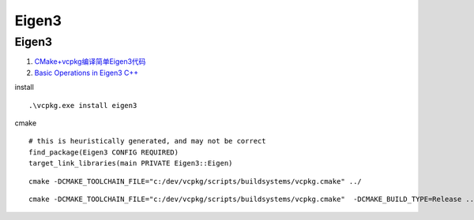 Eigen3
==================================

Eigen3
---------------------------------
#. `CMake+vcpkg编译简单Eigen3代码 <https://zhuanlan.zhihu.com/p/410353438/>`_
#. `Basic Operations in Eigen3 C++ <https://geophydog.cool/post/eigen3_operations/>`_



install
  
::

  .\vcpkg.exe install eigen3 
  
cmake  

::
  
  # this is heuristically generated, and may not be correct
  find_package(Eigen3 CONFIG REQUIRED)
  target_link_libraries(main PRIVATE Eigen3::Eigen)  
  
::
  
  cmake -DCMAKE_TOOLCHAIN_FILE="c:/dev/vcpkg/scripts/buildsystems/vcpkg.cmake" ../ 
  
::

  cmake -DCMAKE_TOOLCHAIN_FILE="c:/dev/vcpkg/scripts/buildsystems/vcpkg.cmake"  -DCMAKE_BUILD_TYPE=Release ../ 



